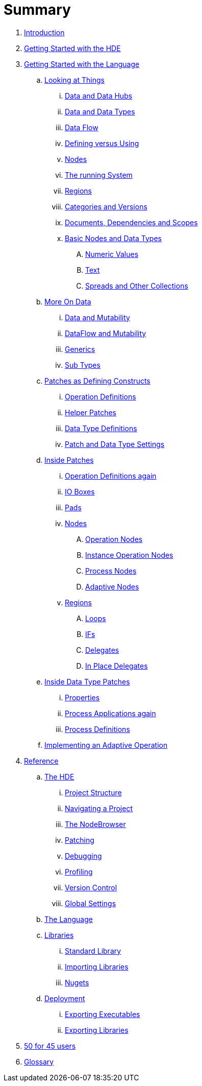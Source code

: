 = Summary

. link:README.adoc[Introduction]
. link:introduction/hde/hde.adoc[Getting Started with the HDE]
. link:introduction/vl/language.adoc[Getting Started with the Language]
.. link:introduction/vl/lookingAtThings.adoc[Looking at Things]
... link:introduction/vl/dataHubs.md[Data and Data Hubs]
... link:introduction/vl/data.md[Data and Data Types]
... link:introduction/vl/dataflow.md[Data Flow]
... link:introduction/vl/defAndUse.md[Defining versus Using]
... link:introduction/vl/lookingAtNodes.md[Nodes]
... link:introduction/vl/defaultRuntime.md[The running System]
... link:introduction/vl/regions.md[Regions]
... link:introduction/vl/catAndVers.md[Categories and Versions]
... link:introduction/vl/docAndscope.md[Documents, Dependencies and Scopes]
... link:introduction/vl/basictypes.md[Basic Nodes and Data Types]
.... link:introduction/vl/numericValues.md[Numeric Values]
.... link:introduction/vl/text.md[Text]
.... link:introduction/vl/Spreads.md[Spreads and Other Collections]
.. link:introduction/vl/data2.md[More On Data]
... link:introduction/vl/mut.md[Data and Mutability]
... link:introduction/vl/mut2.md[DataFlow and Mutability]
... link:introduction/vl/generics.md[Generics]
... link:introduction/vl/subtypes.md[Sub Types]
.. link:introduction/vl/patchDef.md[Patches as Defining Constructs]
... link:introduction/vl/operationDef.md[Operation Definitions]
... link:introduction/vl/helperPatches.md[Helper Patches]
... link:introduction/vl/dataTypeDef.md[Data Type Definitions]
... link:introduction/vl/PatchSettings.md[Patch and Data Type Settings]
.. link:introduction/vl/patches.md[Inside Patches]
... link:introduction/vl/operationDefs2.md[Operation Definitions again]
... link:introduction/vl/constants.md[IO Boxes]
... link:introduction/vl/pads.md[Pads]
... link:introduction/vl/nodes.md[Nodes]
.... link:introduction/vl/opApp.md[Operation Nodes]
.... link:introduction/vl/opInstApp.md[Instance Operation Nodes]
.... link:introduction/vl/procNodes.md[Process Nodes]
.... link:introduction/vl/adaptNodes.md[Adaptive Nodes]
... link:introduction/vl/regions.md[Regions]
.... link:introduction/vl/loops.md[Loops]
.... link:introduction/vl/ifs.md[IFs]
.... link:introduction/vl/delegates.md[Delegates]
.... link:introduction/vl/inplaceDelegates.md[In Place Delegates]
.. link:introduction/vl/insideDataType.md[Inside Data Type Patches]
... link:introduction/vl/properties.md[Properties]
... link:introduction/vl/procNodes2.md[Process Applications again]
... link:introduction/vl/processes.md[Process Definitions]
.. link:introduction/vl/implAdaptive.md[Implementing an Adaptive Operation]
. link:reference.adoc[Reference]
.. link:reference/hde/gui.adoc[The HDE]
... link:reference/hde/project_structure.adoc[Project Structure]
... link:reference/hde/navigating_a_project.adoc[Navigating a Project]
... link:reference/hde/the_nodebrowser.adoc[The NodeBrowser]
... link:reference/hde/patching.adoc[Patching]
... link:reference/hde/debugging.adoc[Debugging]
... link:reference/hde/profiling.adoc[Profiling]
... link:reference/hde/version_control.adoc[Version Control]
... link:reference/hde/globals_settings.adoc[Global Settings]
.. link:reference/vl/language.adoc[The Language]
.. link:reference/libraries/libraries.adoc[Libraries]
... link:reference/libraries/standard_libraries.adoc[Standard Library]
... link:reference/libraries/importing_libraries.adoc[Importing Libraries]
... link:reference/libraries/nugets.adoc[Nugets]
.. link:reference/deployment/deployment.adoc[Deployment]
... link:reference/deployment/exporting_executables.adoc[Exporting Executables]
... link:reference/deployment/exporting_libraries.adoc[Exporting Libraries]
. link:50_for_45_users.adoc[50 for 45 users]
. link:GLOSSARY.adoc[Glossary]

